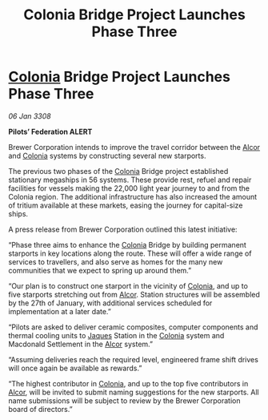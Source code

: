:PROPERTIES:
:ID:       224c6545-ba55-43ee-a11b-28b5b563cdd1
:END:
#+title: Colonia Bridge Project Launches Phase Three
#+filetags: :3308:Federation:galnet:

* [[id:ba6c6359-137b-4f86-ad93-f8ae56b0ad34][Colonia]] Bridge Project Launches Phase Three

/06 Jan 3308/

*Pilots’ Federation ALERT* 

Brewer Corporation intends to improve the travel corridor between the [[id:eb11ab9d-aab7-4d9b-aeaf-a228ef33d4da][Alcor]] and [[id:ba6c6359-137b-4f86-ad93-f8ae56b0ad34][Colonia]] systems by constructing several new starports. 

The previous two phases of the [[id:ba6c6359-137b-4f86-ad93-f8ae56b0ad34][Colonia]] Bridge project established stationary megaships in 56 systems. These provide rest, refuel and repair facilities for vessels making the 22,000 light year journey to and from the Colonia region. The additional infrastructure has also increased the amount of tritium available at these markets, easing the journey for capital-size ships. 

A press release from Brewer Corporation outlined this latest initiative: 

“Phase three aims to enhance the [[id:ba6c6359-137b-4f86-ad93-f8ae56b0ad34][Colonia]] Bridge by building permanent starports in key locations along the route. These will offer a wide range of services to travellers, and also serve as homes for the many new communities that we expect to spring up around them.” 

“Our plan is to construct one starport in the vicinity of [[id:ba6c6359-137b-4f86-ad93-f8ae56b0ad34][Colonia]], and up to five starports stretching out from [[id:eb11ab9d-aab7-4d9b-aeaf-a228ef33d4da][Alcor]]. Station structures will be assembled by the 27th of January, with additional services scheduled for implementation at a later date.” 

“Pilots are asked to deliver ceramic composites, computer components and thermal cooling units to [[id:f37f17f1-8eb3-4598-93f7-190fe97438a1][Jaques]] Station in the [[id:ba6c6359-137b-4f86-ad93-f8ae56b0ad34][Colonia]] system and Macdonald Settlement in the [[id:eb11ab9d-aab7-4d9b-aeaf-a228ef33d4da][Alcor]] system.” 

“Assuming deliveries reach the required level, engineered frame shift drives will once again be available as rewards.” 

“The highest contributor in [[id:ba6c6359-137b-4f86-ad93-f8ae56b0ad34][Colonia]], and up to the top five contributors in [[id:eb11ab9d-aab7-4d9b-aeaf-a228ef33d4da][Alcor]], will be invited to submit naming suggestions for the new starports. All name submissions will be subject to review by the Brewer Corporation board of directors.”
